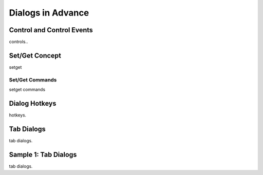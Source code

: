 

==================
Dialogs in Advance
==================

Control and Control Events
--------------------------
controls..

Set/Get Concept
---------------

setget

Set/Get Commands
================
setget commands


Dialog Hotkeys
--------------

hotkeys.


Tab Dialogs
-----------

tab dialogs.


Sample 1: Tab Dialogs
------------------------

tab dialogs.